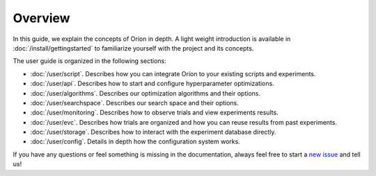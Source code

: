 ********
Overview
********

.. The goal of this document is to provide an overview of the content present in the user guide.
.. It is not meant to replace the general getting started or duplicate the content in the user guide
.. sections.

In this guide, we explain the concepts of Oríon in depth. A light weight introduction is available
in :doc:`/install/gettingstarted` to familiarize yourself with the project and its concepts.

The user guide is organized in the following sections:

* :doc:`/user/script`. Describes how you can integrate Oríon to your existing scripts and
  experiments.
* :doc:`/user/api`. Describes how to start and configure hyperparameter optimizations.
* :doc:`/user/algorithms`. Describes our optimization algorithms and their options.
* :doc:`/user/searchspace`. Describes our search space and their options.
* :doc:`/user/monitoring`. Describes how to observe trials and view experiments results.
* :doc:`/user/evc`. Describes how trials are organized and how you can reuse results from past
  experiments.
* :doc:`/user/storage`. Describes how to interact with the experiment database directly.
* :doc:`/user/config`. Details in depth how the configuration system works.

If you have any questions or feel something is missing in the documentation, always feel free to
start a `new issue <https://github.com/Epistimio/orion/issues/new>`_ and tell us!
